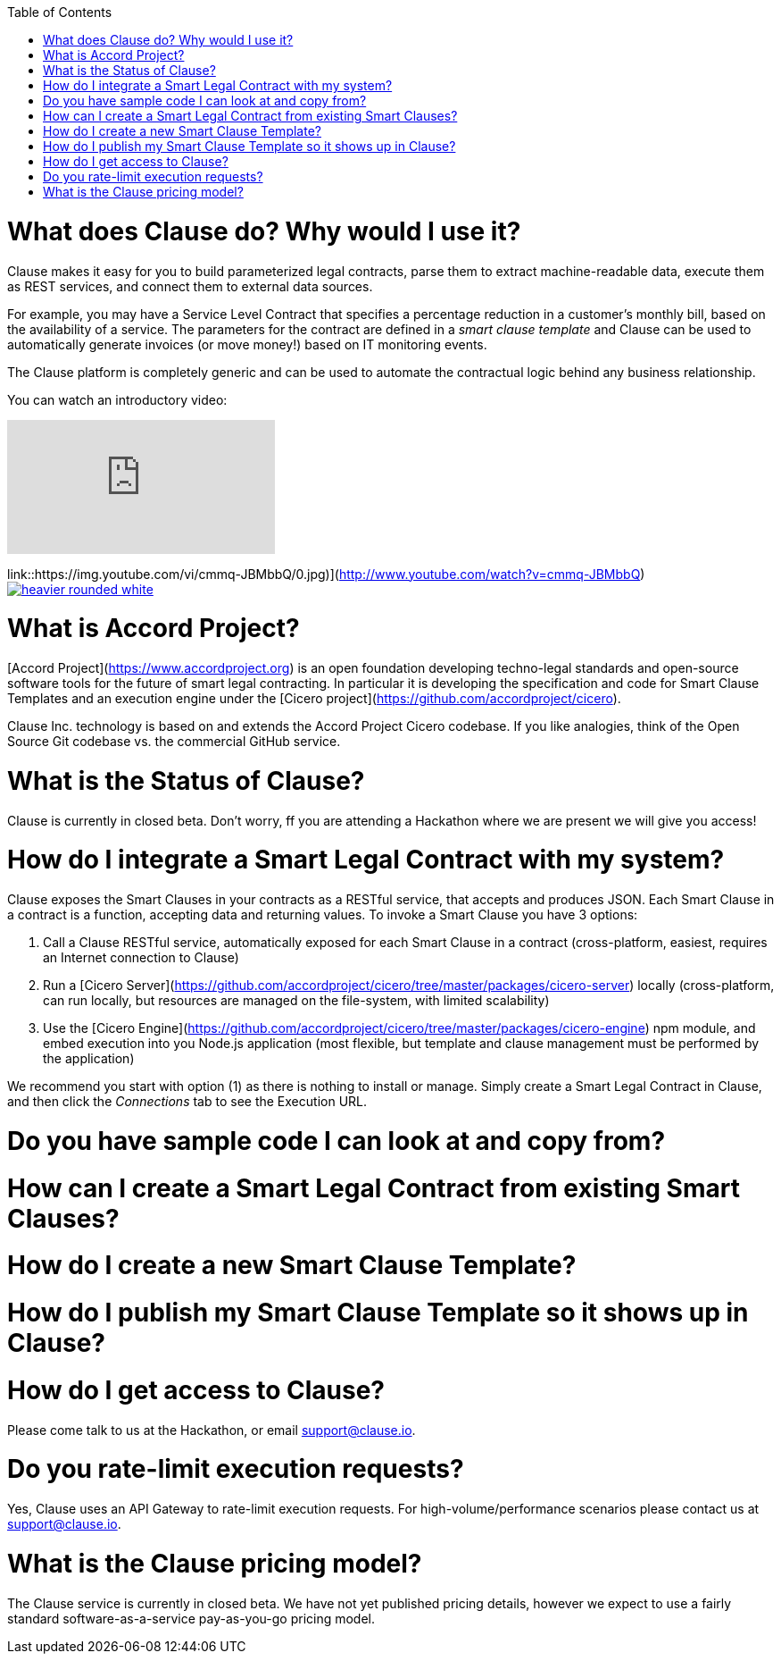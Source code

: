 :toc:
:toc-placement!:

toc::[]

# What does Clause do? Why would I use it?

Clause makes it easy for you to build parameterized legal contracts, parse them to extract machine-readable data, execute them as REST services, and connect them to external data sources.

For example, you may have a Service Level Contract that specifies a percentage reduction in a customer's monthly bill, based on the availability of a service. The parameters for the contract are defined in a _smart clause template_ and Clause can be used to automatically generate invoices (or move money!) based on IT monitoring events.

The Clause platform is completely generic and can be used to automate the contractual logic behind any business relationship.

You can watch an introductory video:

video::cmmq-JBMbbQ[youtube]

link::https://img.youtube.com/vi/cmmq-JBMbbQ/0.jpg)](http://www.youtube.com/watch?v=cmmq-JBMbbQ)
image:http://clause.io/assets/images/heavier-rounded-white.png[link="http://www.apache.org/licenses/LICENSE-2.0"]

# What is Accord Project?

[Accord Project](https://www.accordproject.org) is an open foundation developing techno-legal standards and open-source software tools for the future of smart legal contracting. In particular it is developing the specification and code for Smart Clause Templates and an execution engine under the [Cicero project](https://github.com/accordproject/cicero).

Clause Inc. technology is based on and extends the Accord Project Cicero codebase. If you like analogies, think of the Open Source Git codebase vs. the commercial GitHub service.

# What is the Status of Clause?

Clause is currently in closed beta. Don't worry, ff you are attending a Hackathon where we are present we will give you access!

# How do I integrate a Smart Legal Contract with my system?

Clause exposes the Smart Clauses in your contracts as a RESTful service, that accepts and produces JSON. Each Smart Clause in a contract is a function, accepting data and returning values. To invoke a Smart Clause you have 3 options:

1. Call a Clause RESTful service, automatically exposed for each Smart Clause in a contract (cross-platform, easiest, requires an Internet connection to Clause)
2. Run a [Cicero Server](https://github.com/accordproject/cicero/tree/master/packages/cicero-server) locally (cross-platform, can run locally, but resources are managed on the file-system, with limited scalability)
3. Use the [Cicero Engine](https://github.com/accordproject/cicero/tree/master/packages/cicero-engine) npm module, and embed execution into you Node.js application (most flexible, but template and clause management must be performed by the application)

We recommend you start with option (1) as there is nothing to install or manage. Simply create a Smart Legal Contract in Clause, and then click the _Connections_ tab to see the Execution URL.

# Do you have sample code I can look at and copy from?

# How can I create a Smart Legal Contract from existing Smart Clauses?

# How do I create a new Smart Clause Template?

# How do I publish my Smart Clause Template so it shows up in Clause?

# How do I get access to Clause?

Please come talk to us at the Hackathon, or email support@clause.io.

# Do you rate-limit execution requests?

Yes, Clause uses an API Gateway to rate-limit execution requests. For high-volume/performance scenarios please contact us at support@clause.io.

# What is the Clause pricing model?

The Clause service is currently in closed beta. We have not yet published pricing details, however we expect to use a fairly standard software-as-a-service pay-as-you-go pricing model.
